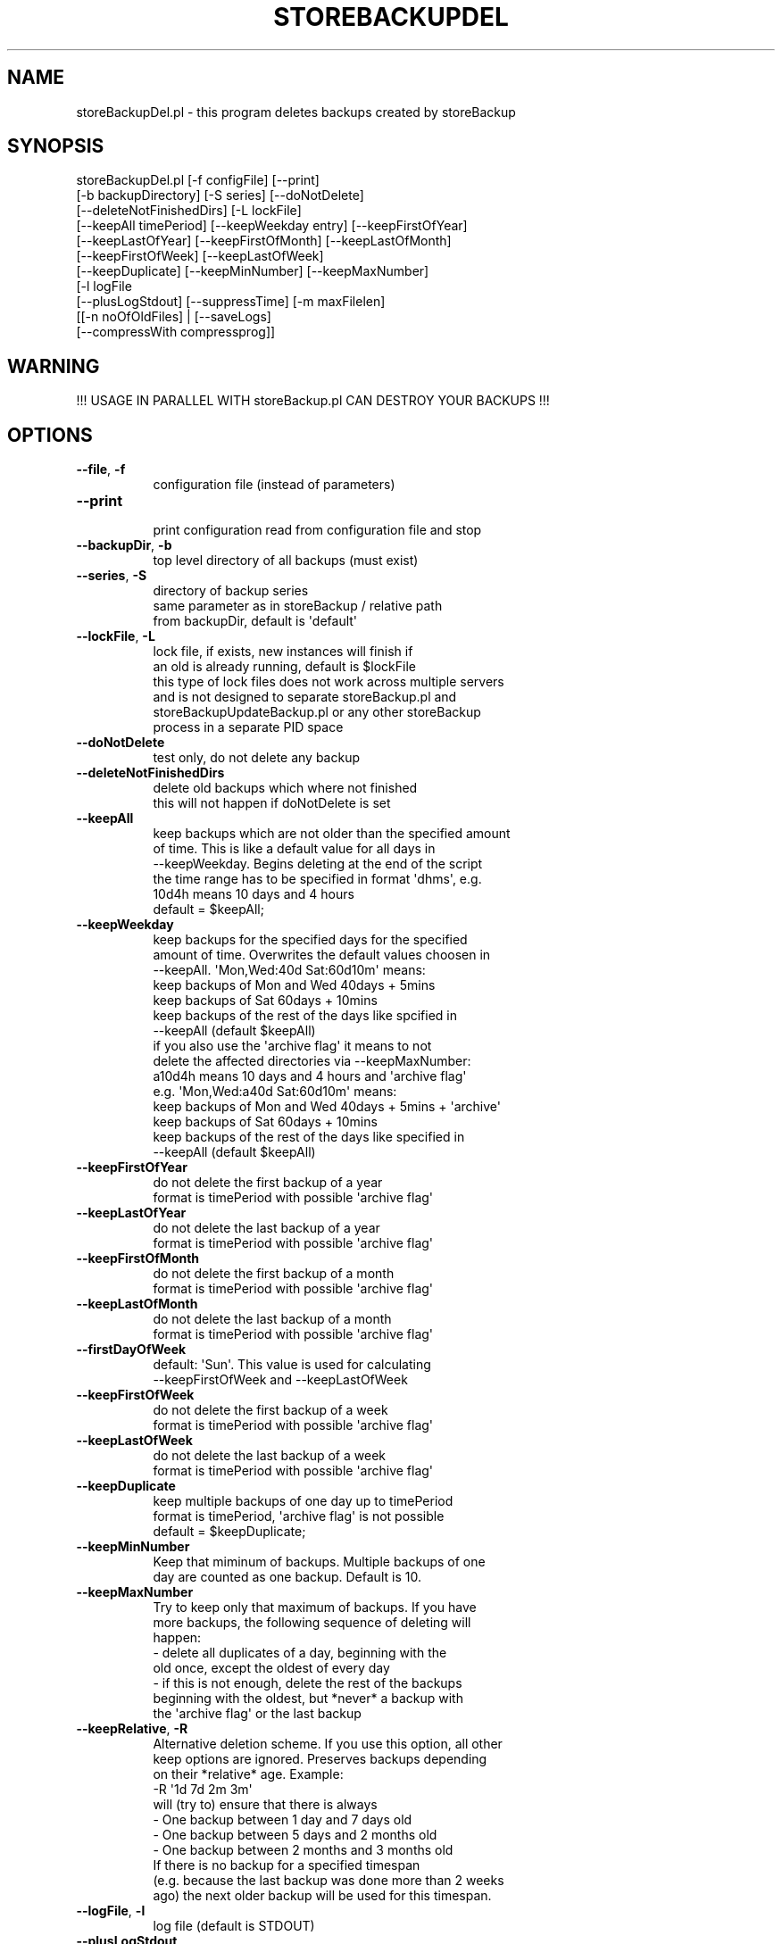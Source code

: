 .\" Automatically generated by Pod::Man 2.27 (Pod::Simple 3.28)
.\"
.\" Standard preamble:
.\" ========================================================================
.de Sp \" Vertical space (when we can't use .PP)
.if t .sp .5v
.if n .sp
..
.de Vb \" Begin verbatim text
.ft CW
.nf
.ne \\$1
..
.de Ve \" End verbatim text
.ft R
.fi
..
.\" Set up some character translations and predefined strings.  \*(-- will
.\" give an unbreakable dash, \*(PI will give pi, \*(L" will give a left
.\" double quote, and \*(R" will give a right double quote.  \*(C+ will
.\" give a nicer C++.  Capital omega is used to do unbreakable dashes and
.\" therefore won't be available.  \*(C` and \*(C' expand to `' in nroff,
.\" nothing in troff, for use with C<>.
.tr \(*W-
.ds C+ C\v'-.1v'\h'-1p'\s-2+\h'-1p'+\s0\v'.1v'\h'-1p'
.ie n \{\
.    ds -- \(*W-
.    ds PI pi
.    if (\n(.H=4u)&(1m=24u) .ds -- \(*W\h'-12u'\(*W\h'-12u'-\" diablo 10 pitch
.    if (\n(.H=4u)&(1m=20u) .ds -- \(*W\h'-12u'\(*W\h'-8u'-\"  diablo 12 pitch
.    ds L" ""
.    ds R" ""
.    ds C` ""
.    ds C' ""
'br\}
.el\{\
.    ds -- \|\(em\|
.    ds PI \(*p
.    ds L" ``
.    ds R" ''
.    ds C`
.    ds C'
'br\}
.\"
.\" Escape single quotes in literal strings from groff's Unicode transform.
.ie \n(.g .ds Aq \(aq
.el       .ds Aq '
.\"
.\" If the F register is turned on, we'll generate index entries on stderr for
.\" titles (.TH), headers (.SH), subsections (.SS), items (.Ip), and index
.\" entries marked with X<> in POD.  Of course, you'll have to process the
.\" output yourself in some meaningful fashion.
.\"
.\" Avoid warning from groff about undefined register 'F'.
.de IX
..
.nr rF 0
.if \n(.g .if rF .nr rF 1
.if (\n(rF:(\n(.g==0)) \{
.    if \nF \{
.        de IX
.        tm Index:\\$1\t\\n%\t"\\$2"
..
.        if !\nF==2 \{
.            nr % 0
.            nr F 2
.        \}
.    \}
.\}
.rr rF
.\"
.\" Accent mark definitions (@(#)ms.acc 1.5 88/02/08 SMI; from UCB 4.2).
.\" Fear.  Run.  Save yourself.  No user-serviceable parts.
.    \" fudge factors for nroff and troff
.if n \{\
.    ds #H 0
.    ds #V .8m
.    ds #F .3m
.    ds #[ \f1
.    ds #] \fP
.\}
.if t \{\
.    ds #H ((1u-(\\\\n(.fu%2u))*.13m)
.    ds #V .6m
.    ds #F 0
.    ds #[ \&
.    ds #] \&
.\}
.    \" simple accents for nroff and troff
.if n \{\
.    ds ' \&
.    ds ` \&
.    ds ^ \&
.    ds , \&
.    ds ~ ~
.    ds /
.\}
.if t \{\
.    ds ' \\k:\h'-(\\n(.wu*8/10-\*(#H)'\'\h"|\\n:u"
.    ds ` \\k:\h'-(\\n(.wu*8/10-\*(#H)'\`\h'|\\n:u'
.    ds ^ \\k:\h'-(\\n(.wu*10/11-\*(#H)'^\h'|\\n:u'
.    ds , \\k:\h'-(\\n(.wu*8/10)',\h'|\\n:u'
.    ds ~ \\k:\h'-(\\n(.wu-\*(#H-.1m)'~\h'|\\n:u'
.    ds / \\k:\h'-(\\n(.wu*8/10-\*(#H)'\z\(sl\h'|\\n:u'
.\}
.    \" troff and (daisy-wheel) nroff accents
.ds : \\k:\h'-(\\n(.wu*8/10-\*(#H+.1m+\*(#F)'\v'-\*(#V'\z.\h'.2m+\*(#F'.\h'|\\n:u'\v'\*(#V'
.ds 8 \h'\*(#H'\(*b\h'-\*(#H'
.ds o \\k:\h'-(\\n(.wu+\w'\(de'u-\*(#H)/2u'\v'-.3n'\*(#[\z\(de\v'.3n'\h'|\\n:u'\*(#]
.ds d- \h'\*(#H'\(pd\h'-\w'~'u'\v'-.25m'\f2\(hy\fP\v'.25m'\h'-\*(#H'
.ds D- D\\k:\h'-\w'D'u'\v'-.11m'\z\(hy\v'.11m'\h'|\\n:u'
.ds th \*(#[\v'.3m'\s+1I\s-1\v'-.3m'\h'-(\w'I'u*2/3)'\s-1o\s+1\*(#]
.ds Th \*(#[\s+2I\s-2\h'-\w'I'u*3/5'\v'-.3m'o\v'.3m'\*(#]
.ds ae a\h'-(\w'a'u*4/10)'e
.ds Ae A\h'-(\w'A'u*4/10)'E
.    \" corrections for vroff
.if v .ds ~ \\k:\h'-(\\n(.wu*9/10-\*(#H)'\s-2\u~\d\s+2\h'|\\n:u'
.if v .ds ^ \\k:\h'-(\\n(.wu*10/11-\*(#H)'\v'-.4m'^\v'.4m'\h'|\\n:u'
.    \" for low resolution devices (crt and lpr)
.if \n(.H>23 .if \n(.V>19 \
\{\
.    ds : e
.    ds 8 ss
.    ds o a
.    ds d- d\h'-1'\(ga
.    ds D- D\h'-1'\(hy
.    ds th \o'bp'
.    ds Th \o'LP'
.    ds ae ae
.    ds Ae AE
.\}
.rm #[ #] #H #V #F C
.\" ========================================================================
.\"
.IX Title "STOREBACKUPDEL 1"
.TH STOREBACKUPDEL 1 "2014-04-20" "perl v5.18.2" "User Contributed Perl Documentation"
.\" For nroff, turn off justification.  Always turn off hyphenation; it makes
.\" way too many mistakes in technical documents.
.if n .ad l
.nh
.SH "NAME"
storeBackupDel.pl \- this program deletes backups created by storeBackup
.SH "SYNOPSIS"
.IX Header "SYNOPSIS"
.Vb 11
\&        storeBackupDel.pl [\-f configFile] [\-\-print]
\&        [\-b backupDirectory] [\-S series] [\-\-doNotDelete]
\&        [\-\-deleteNotFinishedDirs] [\-L lockFile]
\&        [\-\-keepAll timePeriod] [\-\-keepWeekday entry] [\-\-keepFirstOfYear]
\&        [\-\-keepLastOfYear] [\-\-keepFirstOfMonth] [\-\-keepLastOfMonth]
\&        [\-\-keepFirstOfWeek] [\-\-keepLastOfWeek]
\&        [\-\-keepDuplicate] [\-\-keepMinNumber] [\-\-keepMaxNumber]
\&        [\-l logFile
\&         [\-\-plusLogStdout] [\-\-suppressTime] [\-m maxFilelen]
\&         [[\-n noOfOldFiles] | [\-\-saveLogs]
\&         [\-\-compressWith compressprog]]
.Ve
.SH "WARNING"
.IX Header "WARNING"
.Vb 1
\&  !!! USAGE IN PARALLEL WITH storeBackup.pl CAN DESTROY YOUR BACKUPS !!!
.Ve
.SH "OPTIONS"
.IX Header "OPTIONS"
.IP "\fB\-\-file\fR, \fB\-f\fR" 8
.IX Item "--file, -f"
.Vb 1
\&    configuration file (instead of parameters)
.Ve
.IP "\fB\-\-print\fR" 8
.IX Item "--print"
.Vb 1
\&    print configuration read from configuration file and stop
.Ve
.IP "\fB\-\-backupDir\fR, \fB\-b\fR" 8
.IX Item "--backupDir, -b"
.Vb 1
\&    top level directory of all backups (must exist)
.Ve
.IP "\fB\-\-series\fR, \fB\-S\fR" 8
.IX Item "--series, -S"
.Vb 3
\&    directory of backup series
\&    same parameter as in storeBackup / relative path
\&    from backupDir, default is \*(Aqdefault\*(Aq
.Ve
.IP "\fB\-\-lockFile\fR, \fB\-L\fR" 8
.IX Item "--lockFile, -L"
.Vb 6
\&    lock file, if exists, new instances will finish if
\&    an old is already running, default is $lockFile
\&    this type of lock files does not work across multiple servers
\&    and is not designed to separate storeBackup.pl and
\&    storeBackupUpdateBackup.pl or any other storeBackup
\&    process in a separate PID space
.Ve
.IP "\fB\-\-doNotDelete\fR" 8
.IX Item "--doNotDelete"
.Vb 1
\&    test only, do not delete any backup
.Ve
.IP "\fB\-\-deleteNotFinishedDirs\fR" 8
.IX Item "--deleteNotFinishedDirs"
.Vb 2
\&    delete old backups which where not finished
\&    this will not happen if doNotDelete is set
.Ve
.IP "\fB\-\-keepAll\fR" 8
.IX Item "--keepAll"
.Vb 6
\&    keep backups which are not older than the specified amount
\&    of time. This is like a default value for all days in
\&    \-\-keepWeekday. Begins deleting at the end of the script
\&    the time range has to be specified in format \*(Aqdhms\*(Aq, e.g.
\&    10d4h means 10 days and 4 hours
\&    default = $keepAll;
.Ve
.IP "\fB\-\-keepWeekday\fR" 8
.IX Item "--keepWeekday"
.Vb 10
\&                    keep backups for the specified days for the specified
\&                    amount of time. Overwrites the default values choosen in
\&                    \-\-keepAll. \*(AqMon,Wed:40d Sat:60d10m\*(Aq means:
\&                        keep backups of Mon and Wed 40days + 5mins
\&                        keep backups of Sat 60days + 10mins
\&                        keep backups of the rest of the days like spcified in
\&                                \-\-keepAll (default $keepAll)
\&                    if you also use the \*(Aqarchive flag\*(Aq it means to not
\&                    delete the affected directories via \-\-keepMaxNumber:
\&                       a10d4h means 10 days and 4 hours and \*(Aqarchive flag\*(Aq
\&                    e.g. \*(AqMon,Wed:a40d Sat:60d10m\*(Aq means:
\&                        keep backups of Mon and Wed 40days + 5mins + \*(Aqarchive\*(Aq
\&                        keep backups of Sat 60days + 10mins
\&                        keep backups of the rest of the days like specified in
\&                                \-\-keepAll (default $keepAll)
.Ve
.IP "\fB\-\-keepFirstOfYear\fR" 8
.IX Item "--keepFirstOfYear"
.Vb 2
\&    do not delete the first backup of a year
\&    format is timePeriod with possible \*(Aqarchive flag\*(Aq
.Ve
.IP "\fB\-\-keepLastOfYear\fR" 8
.IX Item "--keepLastOfYear"
.Vb 2
\&    do not delete the last backup of a year
\&    format is timePeriod with possible \*(Aqarchive flag\*(Aq
.Ve
.IP "\fB\-\-keepFirstOfMonth\fR" 8
.IX Item "--keepFirstOfMonth"
.Vb 2
\&    do not delete the first backup of a month
\&    format is timePeriod with possible \*(Aqarchive flag\*(Aq
.Ve
.IP "\fB\-\-keepLastOfMonth\fR" 8
.IX Item "--keepLastOfMonth"
.Vb 2
\&    do not delete the last backup of a month
\&    format is timePeriod with possible \*(Aqarchive flag\*(Aq
.Ve
.IP "\fB\-\-firstDayOfWeek\fR" 8
.IX Item "--firstDayOfWeek"
.Vb 2
\&    default: \*(AqSun\*(Aq. This value is used for calculating
\&    \-\-keepFirstOfWeek and \-\-keepLastOfWeek
.Ve
.IP "\fB\-\-keepFirstOfWeek\fR" 8
.IX Item "--keepFirstOfWeek"
.Vb 2
\&    do not delete the first backup of a week
\&    format is timePeriod with possible \*(Aqarchive flag\*(Aq
.Ve
.IP "\fB\-\-keepLastOfWeek\fR" 8
.IX Item "--keepLastOfWeek"
.Vb 2
\&    do not delete the last backup of a week
\&    format is timePeriod with possible \*(Aqarchive flag\*(Aq
.Ve
.IP "\fB\-\-keepDuplicate\fR" 8
.IX Item "--keepDuplicate"
.Vb 3
\&    keep multiple backups of one day up to timePeriod
\&    format is timePeriod, \*(Aqarchive flag\*(Aq is not possible
\&    default = $keepDuplicate;
.Ve
.IP "\fB\-\-keepMinNumber\fR" 8
.IX Item "--keepMinNumber"
.Vb 2
\&    Keep that miminum of backups. Multiple backups of one
\&    day are counted as one backup. Default is 10.
.Ve
.IP "\fB\-\-keepMaxNumber\fR" 8
.IX Item "--keepMaxNumber"
.Vb 8
\&    Try to keep only that maximum of backups. If you have
\&    more backups, the following sequence of deleting will
\&    happen:
\&            \- delete all duplicates of a day, beginning with the
\&              old once, except the oldest of every day
\&            \- if this is not enough, delete the rest of the backups
\&              beginning with the oldest, but *never* a backup with
\&              the \*(Aqarchive flag\*(Aq or the last backup
.Ve
.IP "\fB\-\-keepRelative\fR, \fB\-R\fR" 8
.IX Item "--keepRelative, -R"
.Vb 11
\&    Alternative deletion scheme. If you use this option, all other
\&    keep options are ignored. Preserves backups depending
\&    on their *relative* age. Example:
\&    \-R \*(Aq1d 7d 2m 3m\*(Aq
\&        will (try to) ensure that there is always
\&        \- One backup between 1 day and 7 days old
\&        \- One backup between 5 days and 2 months old
\&        \- One backup between 2 months and 3 months old
\&        If there is no backup for a specified timespan
\&        (e.g. because the last backup was done more than 2 weeks
\&        ago) the next older backup will be used for this timespan.
.Ve
.IP "\fB\-\-logFile\fR, \fB\-l\fR" 8
.IX Item "--logFile, -l"
.Vb 1
\&    log file (default is STDOUT)
.Ve
.IP "\fB\-\-plusLogStdout\fR" 8
.IX Item "--plusLogStdout"
.Vb 2
\&    if you specify a log file with \-\-logFile you can
\&    additionally print the output to STDOUT with this flag
.Ve
.IP "\fB\-\-suppressTime\fR" 8
.IX Item "--suppressTime"
.Vb 1
\&    suppress output of time in logfile
.Ve
.IP "\fB\-\-maxFilelen\fR, \fB\-m\fR" 8
.IX Item "--maxFilelen, -m"
.Vb 1
\&    maximal length of file, default = 1e6
.Ve
.IP "\fB\-\-noOfOldFiles\fR, \fB\-n\fR" 8
.IX Item "--noOfOldFiles, -n"
.Vb 1
\&    number of old log files, default = 5
.Ve
.IP "\fB\-\-saveLogs\fR" 8
.IX Item "--saveLogs"
.Vb 2
\&    save log files with date and time instead of deleting the
\&    old (with [\-noOfOldFiles])
.Ve
.IP "\fB\-\-compressWith\fR" 8
.IX Item "--compressWith"
.Vb 2
\&    compress saved log files (e.g. with \*(Aqgzip \-9\*(Aq)
\&    default is \*(Aqbzip2\*(Aq
.Ve
.SH "COPYRIGHT"
.IX Header "COPYRIGHT"
Copyright (c) 2003\-2014 by Heinz-Josef Claes (see \s-1README\s0).
Published under the \s-1GNU\s0 General Public License v3 or any later version
